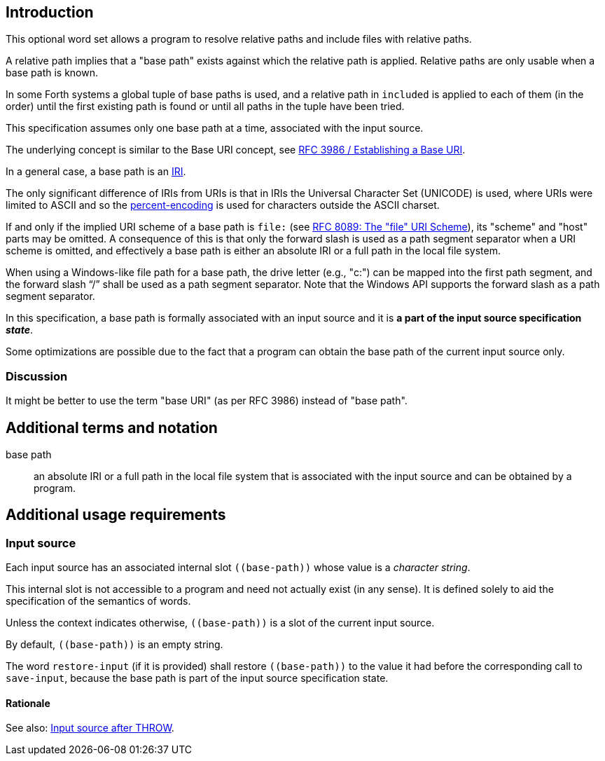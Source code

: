 == Introduction

This optional word set allows a program to resolve relative paths
and include files with relative paths.

A relative path implies that a "base path" exists
against which the relative path is applied.
Relative paths are only usable when a base path is known.

In some Forth systems a global tuple of base paths is used,
and a relative path in `included` is applied to each of them (in the order)
until the first existing path is found
or until all paths in the tuple have been tried.

This specification assumes only one base path at a time,
associated with the input source.

The underlying concept is similar to the Base URI concept,
see https://www.rfc-editor.org/rfc/rfc3986.html#section-5.1[RFC 3986 / Establishing a Base URI].

In a general case, a base path is an https://en.wikipedia.org/wiki/Internationalized_Resource_Identifier[IRI].

--
The only significant difference of IRIs from URIs is that
in IRIs the Universal Character Set (UNICODE) is used,
where URIs were limited to ASCII
and so the https://en.wikipedia.org/wiki/Percent-encoding[percent-encoding]
is used for characters outside the ASCII charset.
--

If and only if the implied URI scheme of a base path is `file:`
(see https://www.rfc-editor.org/rfc/rfc8089.html[RFC 8089: The "file" URI Scheme]),
its "scheme" and "host" parts may be omitted.
A consequence of this is that only the forward slash is used
as a path segment separator when a URI scheme is omitted,
and effectively a base path is either an absolute IRI or a full path in the local file system.

When using a Windows-like file path for a base path,
the drive letter (e.g., "c:") can be mapped into the first path segment,
and the forward slash "`/`" shall be used as a path segment separator.
Note that the Windows API supports the forward slash as a path segment separator.


In this specification, a base path is formally associated with an input source
and it is *a part of the input source specification _state_*.

Some optimizations are possible due to the fact that
a program can obtain the base path of the current input source only.


=== Discussion

It might be better to use the term "base URI" (as per RFC 3986) instead of "base path".




== Additional terms and notation

base path ::
an absolute IRI or a full path in the local file system
that is associated with the input source
and can be obtained by a program.




== Additional usage requirements


=== Input source

Each input source has an associated internal slot `\((base-path))`
whose value is a _character string_.

This internal slot is not accessible to a program
and need not actually exist (in any sense).
It is defined solely to aid the specification
of the semantics of words.

Unless the context indicates otherwise,
`\((base-path))` is a slot of the current input source.

By default, `\((base-path))` is an empty string.

The word `restore-input` (if it is provided) shall restore `\((base-path))`
to the value it had before the corresponding call to `save-input`,
because the base path is part of the input source specification state.


==== Rationale

See also: https://forth-standard.org/standard/exception/THROW#contribution-283[Input source after THROW].
